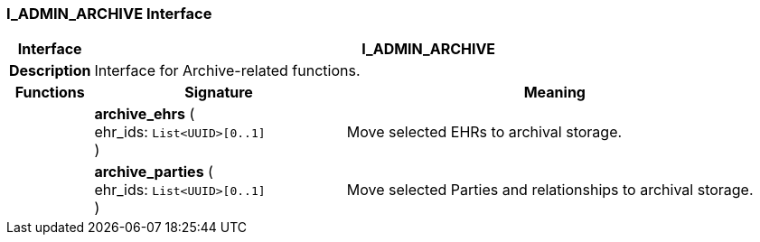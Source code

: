 === I_ADMIN_ARCHIVE Interface

[cols="^1,3,5"]
|===
h|*Interface*
2+^h|*I_ADMIN_ARCHIVE*

h|*Description*
2+a|Interface for Archive-related functions.

h|*Functions*
^h|*Signature*
^h|*Meaning*

h|
|*archive_ehrs* ( +
ehr_ids: `List<UUID>[0..1]` +
)
a|Move selected EHRs to archival storage.

h|
|*archive_parties* ( +
ehr_ids: `List<UUID>[0..1]` +
)
a|Move selected Parties and relationships to archival storage.
|===
